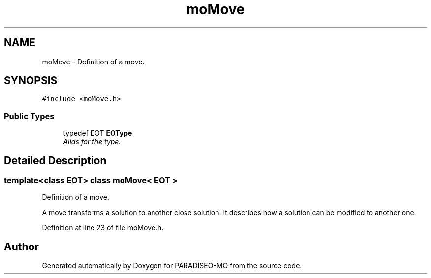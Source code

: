 .TH "moMove" 3 "18 Dec 2006" "Version 0.1" "PARADISEO-MO" \" -*- nroff -*-
.ad l
.nh
.SH NAME
moMove \- Definition of a move.  

.PP
.SH SYNOPSIS
.br
.PP
\fC#include <moMove.h>\fP
.PP
.SS "Public Types"

.in +1c
.ti -1c
.RI "typedef EOT \fBEOType\fP"
.br
.RI "\fIAlias for the type. \fP"
.in -1c
.SH "Detailed Description"
.PP 

.SS "template<class EOT> class moMove< EOT >"
Definition of a move. 

A move transforms a solution to another close solution. It describes how a solution can be modified to another one. 
.PP
Definition at line 23 of file moMove.h.

.SH "Author"
.PP 
Generated automatically by Doxygen for PARADISEO-MO from the source code.
